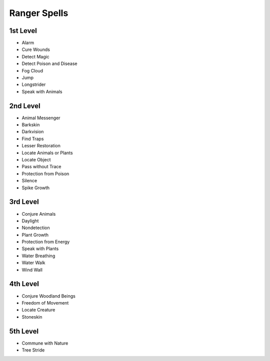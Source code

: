 
.. _srd_Ranger-Spells:

Ranger Spells
-------------

1st Level
~~~~~~~~~

-  Alarm
-  Cure Wounds
-  Detect Magic
-  Detect Poison and Disease
-  Fog Cloud
-  Jump
-  Longstrider
-  Speak with Animals

2nd Level
~~~~~~~~~

-  Animal Messenger
-  Barkskin
-  Darkvision
-  Find Traps
-  Lesser Restoration
-  Locate Animals or Plants
-  Locate Object
-  Pass without Trace
-  Protection from Poison
-  Silence
-  Spike Growth

3rd Level
~~~~~~~~~

-  Conjure Animals
-  Daylight
-  Nondetection
-  Plant Growth
-  Protection from Energy
-  Speak with Plants
-  Water Breathing
-  Water Walk
-  Wind Wall

4th Level
~~~~~~~~~

-  Conjure Woodland Beings
-  Freedom of Movement
-  Locate Creature
-  Stoneskin

5th Level
~~~~~~~~~

-  Commune with Nature
-  Tree Stride
